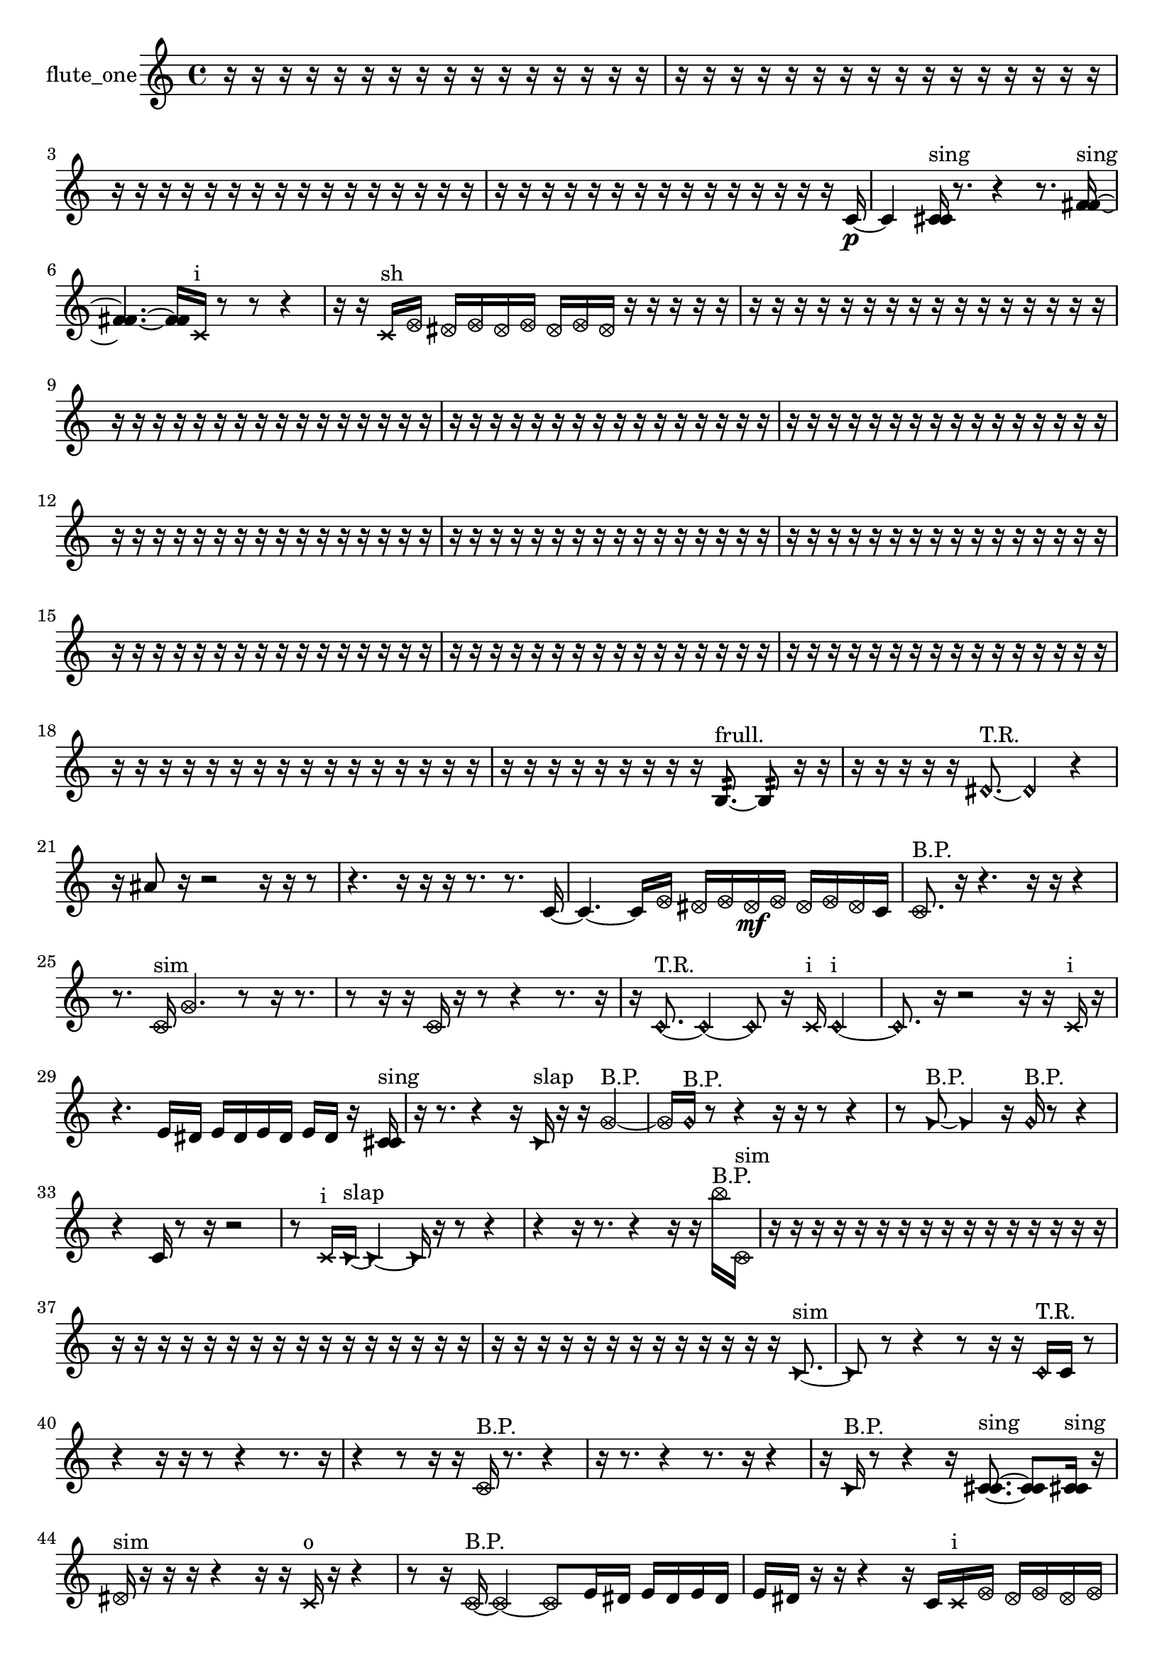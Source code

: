 % [notes] external for Pure Data
% development-version July 14, 2014 
% by Jaime E. Oliver La Rosa
% la.rosa@nyu.edu
% @ the Waverly Labs in NYU MUSIC FAS
% Open this file with Lilypond
% more information is available at lilypond.org
% Released under the GNU General Public License.

% HEADERS

glissandoSkipOn = {
  \override NoteColumn.glissando-skip = ##t
  \hide NoteHead
  \hide Accidental
  \hide Tie
  \override NoteHead.no-ledgers = ##t
}

glissandoSkipOff = {
  \revert NoteColumn.glissando-skip
  \undo \hide NoteHead
  \undo \hide Tie
  \undo \hide Accidental
  \revert NoteHead.no-ledgers
}
flute_one_part = {

  \time 4/4

  \clef treble 
  % ________________________________________bar 1 :
  r16  r16  r16  r16 
  r16  r16  r16  r16 
  r16  r16  r16  r16 
  r16  r16  r16  r16  |
  % ________________________________________bar 2 :
  r16  r16  r16  r16 
  r16  r16  r16  r16 
  r16  r16  r16  r16 
  r16  r16  r16  r16  |
  % ________________________________________bar 3 :
  r16  r16  r16  r16 
  r16  r16  r16  r16 
  r16  r16  r16  r16 
  r16  r16  r16  r16  |
  % ________________________________________bar 4 :
  r16  r16  r16  r16 
  r16  r16  r16  r16 
  r16  r16  r16  r16 
  r16  r16  r16  c'16~\p  |
  % ________________________________________bar 5 :
  c'4 
  <c' cis' >16^\markup {sing }  r8. 
  r4 
  r8.  <f' fis' >16~^\markup {sing }  |
  % ________________________________________bar 6 :
  <f' fis' >4.~ 
  <f' fis' >16  \xNote c'16^\markup {i } 
  r8  r8 
  r4  |
  % ________________________________________bar 7 :
  r16  r16  \xNote c'16^\markup {sh }  \once \override NoteHead.style = #'xcircle e'16 
  \once \override NoteHead.style = #'xcircle dis'16  \once \override NoteHead.style = #'xcircle e'16  \once \override NoteHead.style = #'xcircle dis'16  \once \override NoteHead.style = #'xcircle e'16 
  \once \override NoteHead.style = #'xcircle dis'16  \once \override NoteHead.style = #'xcircle e'16  \once \override NoteHead.style = #'xcircle dis'16  r16 
  r16  r16  r16  r16  |
  % ________________________________________bar 8 :
  r16  r16  r16  r16 
  r16  r16  r16  r16 
  r16  r16  r16  r16 
  r16  r16  r16  r16  |
  % ________________________________________bar 9 :
  r16  r16  r16  r16 
  r16  r16  r16  r16 
  r16  r16  r16  r16 
  r16  r16  r16  r16  |
  % ________________________________________bar 10 :
  r16  r16  r16  r16 
  r16  r16  r16  r16 
  r16  r16  r16  r16 
  r16  r16  r16  r16  |
  % ________________________________________bar 11 :
  r16  r16  r16  r16 
  r16  r16  r16  r16 
  r16  r16  r16  r16 
  r16  r16  r16  r16  |
  % ________________________________________bar 12 :
  r16  r16  r16  r16 
  r16  r16  r16  r16 
  r16  r16  r16  r16 
  r16  r16  r16  r16  |
  % ________________________________________bar 13 :
  r16  r16  r16  r16 
  r16  r16  r16  r16 
  r16  r16  r16  r16 
  r16  r16  r16  r16  |
  % ________________________________________bar 14 :
  r16  r16  r16  r16 
  r16  r16  r16  r16 
  r16  r16  r16  r16 
  r16  r16  r16  r16  |
  % ________________________________________bar 15 :
  r16  r16  r16  r16 
  r16  r16  r16  r16 
  r16  r16  r16  r16 
  r16  r16  r16  r16  |
  % ________________________________________bar 16 :
  r16  r16  r16  r16 
  r16  r16  r16  r16 
  r16  r16  r16  r16 
  r16  r16  r16  r16  |
  % ________________________________________bar 17 :
  r16  r16  r16  r16 
  r16  r16  r16  r16 
  r16  r16  r16  r16 
  r16  r16  r16  r16  |
  % ________________________________________bar 18 :
  r16  r16  r16  r16 
  r16  r16  r16  r16 
  r16  r16  r16  r16 
  r16  r16  r16  r16  |
  % ________________________________________bar 19 :
  r16  r16  r16  r16 
  r16  r16  r16  r16 
  r16  b8.:32~^\markup {frull. } 
  b8:32  r16  r16  |
  % ________________________________________bar 20 :
  r16  r16  r16  r16 
  r16  \once \override NoteHead.style = #'harmonic dis'8.~^\markup {T.R. } 
  \once \override NoteHead.style = #'harmonic dis'4 
  r4  |
  % ________________________________________bar 21 :
  r16  ais'8  r16 
  r2 
  r16  r16  r8  |
  % ________________________________________bar 22 :
  r4. 
  r16  r16 
  r16  r8. 
  r8.  c'16~  |
  % ________________________________________bar 23 :
  c'4.~ 
  c'16  \once \override NoteHead.style = #'xcircle e'16 
  \once \override NoteHead.style = #'xcircle dis'16  \once \override NoteHead.style = #'xcircle e'16  \once \override NoteHead.style = #'xcircle dis'16\mf  \once \override NoteHead.style = #'xcircle e'16 
  \once \override NoteHead.style = #'xcircle dis'16  \once \override NoteHead.style = #'xcircle e'16  \once \override NoteHead.style = #'xcircle dis'16  c'16  |
  % ________________________________________bar 24 :
  \once \override NoteHead.style = #'xcircle c'8.^\markup {B.P. }  r16 
  r4. 
  r16  r16 
  r4  |
  % ________________________________________bar 25 :
  r8.  \once \override NoteHead.style = #'xcircle c'16^\markup {sim } 
  \once \override NoteHead.style = #'xcircle g'4. 
  r8 
  r16  r8.  |
  % ________________________________________bar 26 :
  r8  r16  r16 
  \once \override NoteHead.style = #'xcircle c'16  r16  r8 
  r4 
  r8.  r16  |
  % ________________________________________bar 27 :
  r16  \once \override NoteHead.style = #'harmonic c'8.~^\markup {T.R. } 
  \once \override NoteHead.style = #'harmonic c'4~ 
  \once \override NoteHead.style = #'harmonic c'8  r16  \xNote c'16^\markup {i } 
  \once \override NoteHead.style = #'harmonic c'4~^\markup {i }  |
  % ________________________________________bar 28 :
  \once \override NoteHead.style = #'harmonic c'8.  r16 
  r2 
  r16  r16  \xNote c'16^\markup {i }  r16  |
  % ________________________________________bar 29 :
  r4. 
  e'16  dis'16 
  e'16  dis'16  e'16  dis'16 
  e'16  dis'16  r16  <c' cis' >16^\markup {sing }  |
  % ________________________________________bar 30 :
  r16  r8. 
  r4 
  r16  \once \override NoteHead.style = #'triangle c'16^\markup {slap }  r16  r16 
  \once \override NoteHead.style = #'xcircle g'4~^\markup {B.P. }  |
  % ________________________________________bar 31 :
  \once \override NoteHead.style = #'xcircle g'16  \once \override NoteHead.style = #'harmonic g'16^\markup {B.P. }  r8 
  r4 
  r16  r16  r8 
  r4  |
  % ________________________________________bar 32 :
  r8  \once \override NoteHead.style = #'triangle g'8~^\markup {B.P. } 
  \once \override NoteHead.style = #'triangle g'4 
  r16  \once \override NoteHead.style = #'harmonic g'16^\markup {B.P. }  r8 
  r4  |
  % ________________________________________bar 33 :
  r4 
  c'16  r8  r16 
  r2  |
  % ________________________________________bar 34 :
  r8  \xNote c'16^\markup {i }  \once \override NoteHead.style = #'triangle c'16~^\markup {slap } 
  \once \override NoteHead.style = #'triangle c'4~ 
  \once \override NoteHead.style = #'triangle c'16  r16  r8 
  r4  |
  % ________________________________________bar 35 :
  r4 
  r16  r8. 
  r4 
  r16  r16  \once \override NoteHead.style = #'xcircle b''16^\markup {B.P. }  \once \override NoteHead.style = #'xcircle c'16^\markup {sim }  |
  % ________________________________________bar 36 :
  r16  r16  r16  r16 
  r16  r16  r16  r16 
  r16  r16  r16  r16 
  r16  r16  r16  r16  |
  % ________________________________________bar 37 :
  r16  r16  r16  r16 
  r16  r16  r16  r16 
  r16  r16  r16  r16 
  r16  r16  r16  r16  |
  % ________________________________________bar 38 :
  r16  r16  r16  r16 
  r16  r16  r16  r16 
  r16  r16  r16  r16 
  r16  \once \override NoteHead.style = #'triangle c'8.~^\markup {sim }  |
  % ________________________________________bar 39 :
  \once \override NoteHead.style = #'triangle c'8  r8 
  r4 
  r8  r16  r16 
  \once \override NoteHead.style = #'harmonic c'16^\markup {T.R. }  c'16  r8  |
  % ________________________________________bar 40 :
  r4 
  r16  r16  r8 
  r4 
  r8.  r16  |
  % ________________________________________bar 41 :
  r4 
  r8  r16  r16 
  \once \override NoteHead.style = #'xcircle c'16^\markup {B.P. }  r8. 
  r4  |
  % ________________________________________bar 42 :
  r16  r8. 
  r4 
  r8.  r16 
  r4  |
  % ________________________________________bar 43 :
  r16  \once \override NoteHead.style = #'triangle c'16^\markup {B.P. }  r8 
  r4 
  r16  <c' cis' >8.~^\markup {sing } 
  <c' cis' >8  <c' cis' >16^\markup {sing }  r16  |
  % ________________________________________bar 44 :
  \once \override NoteHead.style = #'xcircle dis'16^\markup {sim }  r16  r16  r16 
  r4 
  r16  r16  \xNote c'16^\markup {o }  r16 
  r4  |
  % ________________________________________bar 45 :
  r8  r16  \once \override NoteHead.style = #'xcircle c'16~^\markup {B.P. } 
  \once \override NoteHead.style = #'xcircle c'4~ 
  \once \override NoteHead.style = #'xcircle c'8  e'16  dis'16 
  e'16  dis'16  e'16  dis'16  |
  % ________________________________________bar 46 :
  e'16  dis'16  r16  r16 
  r4 
  r16  c'16  \xNote c'16^\markup {i }  \once \override NoteHead.style = #'xcircle e'16 
  \once \override NoteHead.style = #'xcircle dis'16  \once \override NoteHead.style = #'xcircle e'16  \once \override NoteHead.style = #'xcircle dis'16  \once \override NoteHead.style = #'xcircle e'16  |
  % ________________________________________bar 47 :
  \once \override NoteHead.style = #'xcircle dis'16  \once \override NoteHead.style = #'xcircle e'16  \once \override NoteHead.style = #'xcircle dis'16  \once \override NoteHead.style = #'triangle c'16^\markup {slap } 
  r16  r16  r16  r16 
  r4 
  r8  r16  \once \override NoteHead.style = #'harmonic c'16~^\markup {T.R. }  |
  % ________________________________________bar 48 :
  \once \override NoteHead.style = #'harmonic c'4. 
  r8 
  r4 
  r8.  \once \override NoteHead.style = #'xcircle c'16~^\markup {B.P. }  |
  % ________________________________________bar 49 :
  \once \override NoteHead.style = #'xcircle c'16  r16  r16  \once \override NoteHead.style = #'triangle c'16^\markup {slap } 
  \once \override NoteHead.style = #'triangle c'2~^\markup {slap } 
  \once \override NoteHead.style = #'triangle c'16  r16  \once \override NoteHead.style = #'harmonic c'16^\markup {T.R. }  r16  |
  % ________________________________________bar 50 :
  r8.  r16 
  r16  r16  r8 
  r4 
  r8.  \once \override NoteHead.style = #'harmonic c'16~^\markup {T.R. }  |
  % ________________________________________bar 51 :
  \once \override NoteHead.style = #'harmonic c'4~ 
  \once \override NoteHead.style = #'harmonic c'16  r16  r8 
  r8.  \once \override NoteHead.style = #'harmonic c'16^\markup {T.R. } 
  r16  r16  \once \override NoteHead.style = #'harmonic c'16^\markup {T.R. }  r16  |
  % ________________________________________bar 52 :
  e'16  dis'16  e'16  dis'16 
  e'16  dis'16  e'16  dis'16 
  r16  <c' a' >16^\markup {sing }  r16  r16 
  r16  r16  r16  r16  |
  % ________________________________________bar 53 :
  r16  c'16  r16  r16 
  r2 
  r16  b8.:32~^\markup {frull. }  |
  % ________________________________________bar 54 :
  b4:32~ 
  b16:32  r16  r8 
  r8  r16  r16 
  r16  r8.  |
  % ________________________________________bar 55 :
  r16  \xNote c'16^\markup {o }  r16  \once \override NoteHead.style = #'xcircle e'16 
  \once \override NoteHead.style = #'xcircle dis'16  \once \override NoteHead.style = #'xcircle e'16  \once \override NoteHead.style = #'xcircle dis'16  \once \override NoteHead.style = #'xcircle e'16 
  \once \override NoteHead.style = #'xcircle dis'16  \once \override NoteHead.style = #'xcircle e'16  \once \override NoteHead.style = #'xcircle dis'16  r16 
  r16  \once \override NoteHead.style = #'harmonic c'16^\markup {o }  <g' gis' >16^\markup {sing }  r16  |
  % ________________________________________bar 56 :
  \once \override NoteHead.style = #'triangle c'16^\markup {o }  r8. 
  r8.  r16 
  \once \override NoteHead.style = #'triangle c'16^\markup {o }  r16  r16  r16 
  r4  |
  % ________________________________________bar 57 :
  r8.  \xNote c'16~^\markup {e } 
  \xNote c'4~ 
  \xNote c'8.  \xNote c'16~^\markup {u } 
  \xNote c'4~  |
  % ________________________________________bar 58 :
  \xNote c'4~ 
  \xNote c'16  r16  r16  r16 
  \xNote c'16\ff^\markup {i }  <b' c'' >16^\markup {sing }  r8 
  r4  |
  % ________________________________________bar 59 :
  r16  e'16  dis'16  e'16 
  dis'16  e'16  dis'16  e'16 
  dis'16  r8  r16 
  r4  |
  % ________________________________________bar 60 :
  r4 
  r16  \xNote c'16^\markup {a }  r16  r16 
  r16  r16  r16  r16 
  r16  \once \override NoteHead.style = #'harmonic cis'8.~^\markup {T.R. }  |
  % ________________________________________bar 61 :
  \once \override NoteHead.style = #'harmonic cis'4.~ 
  \once \override NoteHead.style = #'harmonic cis'16  r16 
  r4 
  r16  e'16  dis'16  e'16  |
  % ________________________________________bar 62 :
  dis'16  e'16  dis'16  e'16 
  dis'16  r8. 
  r8.  \xNote c'16^\markup {o } 
  r16  \once \override NoteHead.style = #'xcircle g'16^\markup {B.P. }  r8  |
  % ________________________________________bar 63 :
  r4. 
  r16  r16 
  r4 
  r8.  r16  |
  % ________________________________________bar 64 :
  r16  r16  r16  r16 
  r16  r16  r16  r16 
  r16  r16  r16  r16 
  r16  r16  r16  r16  |
  % ________________________________________bar 65 :
  r16  r16  r16  r16 
  r16  r16  r16  r16 
  r16  r16  r16  r16 
  r16  r16  r16  r16  |
  % ________________________________________bar 66 :
  r16  r16  r16  r16 
  r16  r16  r16  r16 
  d'''16  r8. 
  r8.  c'16~  |
  % ________________________________________bar 67 :
  c'4 
  r16  \once \override NoteHead.style = #'triangle f'16^\markup {slap }  \once \override NoteHead.style = #'triangle f'8~^\markup {slap } 
  \once \override NoteHead.style = #'triangle f'2~  |
  % ________________________________________bar 68 :
  r2 
  b16:32^\markup {frull. }  r16  r8 
  r4  |
  % ________________________________________bar 69 :
  r8.  c'16~ 
  c'8.  r16 
  r4 
  r16  r16  r8  |
  % ________________________________________bar 70 :
  r8.  r16 
  r16  \once \override NoteHead.style = #'xcircle c'16^\markup {B.P. }  \once \override NoteHead.style = #'harmonic fis'8~^\markup {T.R. } 
  \once \override NoteHead.style = #'harmonic fis'16  r8. 
  r4  |
  % ________________________________________bar 71 :
  r16  r8. 
  r8  r16  r16 
  r16  r8. 
  r8.  \xNote c'16^\markup {o }  |
  % ________________________________________bar 72 :
  c'16  r16  r16  r16 
  r16  r16  r16  r16 
  r16  r16  r16  r16 
  r16  r16  r16  r16  |
  % ________________________________________bar 73 :
  r16  r16  e'16  dis'16 
  e'16  dis'16  e'16  dis'16 
  e'16  dis'16  b16:32^\markup {frull. }  b16:32~^\markup {frull. } 
  b4:32~  |
  % ________________________________________bar 74 :
  b4:32~ 
  b16:32  \once \override NoteHead.style = #'xcircle b16^\markup {B.P. }  r8 
  r4 
  r8  <b dis' >8~^\markup {sing }  |
  % ________________________________________bar 75 :
  <b dis' >4.~ 
  <b dis' >16  r16 
  r16  b16:32^\markup {frull. }  r8 
  r4  |
  % ________________________________________bar 76 :
  r16  \once \override NoteHead.style = #'harmonic c''8.^\markup {T.R. } 
  r16  \once \override NoteHead.style = #'triangle b16^\markup {slap }  r16  \once \override NoteHead.style = #'triangle b16^\markup {slap } 
  r2  |
  % ________________________________________bar 77 :
  r8  r16  r16 
  r2 
  r16  \once \override NoteHead.style = #'xcircle e'16  \once \override NoteHead.style = #'xcircle dis'16  \once \override NoteHead.style = #'xcircle e'16  |
  % ________________________________________bar 78 :
  \once \override NoteHead.style = #'xcircle dis'16  \once \override NoteHead.style = #'xcircle e'16  \once \override NoteHead.style = #'xcircle dis'16  \once \override NoteHead.style = #'xcircle e'16 
  \once \override NoteHead.style = #'xcircle dis'16  b8.~ 
  b4 
  <b d' >16^\markup {sing }  r16  \once \override NoteHead.style = #'harmonic b16  r16  |
  % ________________________________________bar 79 :
  r16  \once \override NoteHead.style = #'xcircle e'16  \once \override NoteHead.style = #'xcircle dis'16  \once \override NoteHead.style = #'xcircle e'16 
  \once \override NoteHead.style = #'xcircle dis'16  \once \override NoteHead.style = #'xcircle e'16  \once \override NoteHead.style = #'xcircle dis'16  \once \override NoteHead.style = #'xcircle e'16 
  \once \override NoteHead.style = #'xcircle dis'16  r16  r8 
  r4  |
  % ________________________________________bar 80 :
  r8.  gis''16~ 
  gis''4~ 
  gis''8  <c' cis' >16^\markup {sing }  <c' cis' >16~^\markup {sing } 
  <c' cis' >8  r16  r16  |
  % ________________________________________bar 81 :
  r4 
  \once \override NoteHead.style = #'xcircle cih'16\mf^\markup {B.P. }  r16  r16  r16 
  r16  r16  r16  r16 
  r16  r16  r16  r16  |
  % ________________________________________bar 82 :
  r16  r16  r16  r16 
  r16  r16  r16  r16 
  r16  r16  r16  r16 
  r16  r16  r16  r16  |
  % ________________________________________bar 83 :
  r16  r16  r16  r16 
  r16  r16  r16  r16 
  r16  r16  b8:32~^\markup {frull. } 
  b4:32~  |
  % ________________________________________bar 84 :
  b8.:32  r16 
  r16  r16  r16  r16 
  r16  r16  r16  r16 
  r16  r16  r16  r16  |
  % ________________________________________bar 85 :
  r16  r8. 
  r4 
  r16  r8  r16 
  r4  |
  % ________________________________________bar 86 :
  r16  r16  r8 
  r4 
  r8  r8 
  b16:32^\markup {frull. }  r16  \once \override NoteHead.style = #'xcircle e'16  \once \override NoteHead.style = #'xcircle dis'16\p  |
  % ________________________________________bar 87 :
  \once \override NoteHead.style = #'xcircle e'16  \once \override NoteHead.style = #'xcircle dis'16  \once \override NoteHead.style = #'xcircle e'16  \once \override NoteHead.style = #'xcircle dis'16 
  \once \override NoteHead.style = #'xcircle e'16  \once \override NoteHead.style = #'xcircle dis'16  r8 
  r4 
  \once \override NoteHead.style = #'harmonic cih'4^\markup {B.P. }  |
  % ________________________________________bar 88 :
  r16  r8. 
  r4 
  r8.  r16 
  r4  |
  % ________________________________________bar 89 :
  r16  b16  \once \override NoteHead.style = #'xcircle e'16  \once \override NoteHead.style = #'xcircle e'16 
  \once \override NoteHead.style = #'xcircle e'16  \once \override NoteHead.style = #'xcircle dis'16  \once \override NoteHead.style = #'xcircle dis'16  \once \override NoteHead.style = #'xcircle dis'16 
  \once \override NoteHead.style = #'xcircle dis'16  \once \override NoteHead.style = #'xcircle dis'16  r8 
  r4  |
  % ________________________________________bar 90 :
  r8.  b16~ 
  b4~ 
  b8.  r16 
  r16  b16:32^\markup {frull. }  r8  |
  % ________________________________________bar 91 :
  r2 
  r16  b8.:32~^\markup {frull. } 
  b4:32~  |
  % ________________________________________bar 92 :
  b8:32  <b e' >16^\markup {sing }  r16 
  r8.  b16~ 
  b2~  |
  % ________________________________________bar 93 :
  r16  <b dis' >16^\markup {sing }  r8 
  r8  a'16:32^\markup {frull. }  <b c' >16~^\markup {sing } 
  <b c' >4~ 
  <b c' >16  \xNote c'16^\markup {o }  r16  b16:32~^\markup {frull. }  |
  % ________________________________________bar 94 :
  b8.:32  r16 
  r16  r16  r16  r16 
  r16  r16  r16  r16 
  r16  r16  r16  r16  |
  % ________________________________________bar 95 :
  r16  r16  r16  \once \override NoteHead.style = #'triangle gis'16^\markup {slap } 
  r16  r16  r16  r16 
  r16  r16  r16  r16 
  r16  r16  r16  r16  |
  % ________________________________________bar 96 :
  r16  r16  r16  r16 
  r16  r16  r16  r16 
  r16  r16  r16  r16 
  r16  r16  r16  r16  |
  % ________________________________________bar 97 :
  r16  r16  r16  r16 
  r16  r16  r16  r16 
  r16  r16  r16  r16 
  r16  r16  r16  r16  |
  % ________________________________________bar 98 :
  r16  r16  r16  r16 
  r16  r16  r16  r16 
  r16  r16  r16  r16 
  r16  r16  r16  r16  |
  % ________________________________________bar 99 :
  r16  r16  r16  r16 
  r16  r16  r16  r16 
  r16  r16  r16  r16 
  r16  r8.  |
  % ________________________________________bar 100 :
  r8.  \once \override NoteHead.style = #'harmonic c'16~^\markup {T.R. } 
  \once \override NoteHead.style = #'harmonic c'8  \once \override NoteHead.style = #'xcircle c'16^\markup {B.P. }  r16 
  g'16\mf  r8. 
  r4  |
  % ________________________________________bar 101 :
  r8.  dis'16 
  r16  r8. 
  r4 
  e'16  dis'16  e'16  dis'16  |
  % ________________________________________bar 102 :
  e'16  dis'16  e'16  dis'16 
  c'16  dis'8.~ 
  dis'4 
  r16  e'16  dis'16  e'16  |
  % ________________________________________bar 103 :
  dis'16  e'16  dis'16  e'16 
  dis'16  c'16  \once \override NoteHead.style = #'xcircle e'16  \once \override NoteHead.style = #'xcircle dis'16 
  \once \override NoteHead.style = #'xcircle e'16  \once \override NoteHead.style = #'xcircle dis'16  \once \override NoteHead.style = #'xcircle e'16  \once \override NoteHead.style = #'xcircle dis'16 
  \once \override NoteHead.style = #'xcircle e'16  \once \override NoteHead.style = #'xcircle dis'16  r8  |
  % ________________________________________bar 104 :
  r4. 
  r16  r16 
  <c' cis' >4.^\markup {sing } 
  r16  r16  |
  % ________________________________________bar 105 :
  r16  r16  r16  r16 
  r16  r16  r16  r16 
  r16  r16  r16  r16 
  r16  r16  r16  r16  |
  % ________________________________________bar 106 :
  r16  r16 
}

\score {
  \new Staff \with { instrumentName = "flute_one" } {
    \new Voice {
      \flute_one_part
    }
  }
  \layout {
    \mergeDifferentlyHeadedOn
    \mergeDifferentlyDottedOn
    \set harmonicDots = ##t
    \override Glissando.thickness = #4
    \set Staff.pedalSustainStyle = #'mixed
    \override TextSpanner.bound-padding = #1.0
    \override TextSpanner.bound-details.right.padding = #1.3
    \override TextSpanner.bound-details.right.stencil-align-dir-y = #CENTER
    \override TextSpanner.bound-details.left.stencil-align-dir-y = #CENTER
    \override TextSpanner.bound-details.right-broken.text = ##f
    \override TextSpanner.bound-details.left-broken.text = ##f
    \override Glissando.minimum-length = #4
    \override Glissando.springs-and-rods = #ly:spanner::set-spacing-rods
    \override Glissando.breakable = ##t
    \override Glissando.after-line-breaking = ##t
    \set baseMoment = #(ly:make-moment 1/8)
    \set beatStructure = 2,2,2,2
    #(set-default-paper-size "a4")
  }
  \midi { }
}

\version "2.19.49"
% notes Pd External version testing 
